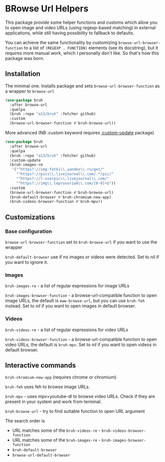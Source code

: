 * BRowse Url Helpers

This package provide some helper functions and customs which allow you to open image and video URLs (using regexp-based matching) in external applications, while still having possibility to fallback to defaults.

You can achieve the same functionality by customizing ~browse-url-browser-function~ to a list of ~(REGEXP . FUNCTION)~ elements (see its docstring), but it requires more manual work, which I personally don't like. So that's how this package was born.

** Installation
   The minimal one. Installs package and sets ~browse-url-browser-function~ as a wrapper to ~browse-url~
   #+BEGIN_SRC emacs-lisp
     (use-package bruh
       :after browse-url
       :quelpa
       (bruh :repo "a13/bruh" :fetcher github)
       :custom
       (browse-url-browser-function #'bruh-browse-url))
   #+END_SRC

   More advanced (NB /:custom/ keyword requires [[https://github.com/a13/use-package-custom-update][:custom-update]] package)
   #+BEGIN_SRC emacs-lisp
     (use-package bruh
       :after browse-url
       :quelpa
       (bruh :repo "a13/bruh" :fetcher github)
       :custom-update
       (bruh-images-re
        '("^https?://img-fotki\\.yandex\\.ru/get/"
          "^https?://pics\\.livejournal\\.com/.*/pic/"
          "^https?://l-userpic\\.livejournal\\.com/"
          "^https?://img\\.leprosorium\\.com/[0-9]+$"))
       :custom
       (browse-url-browser-function #'bruh-browse-url)
       (bruh-default-browser #'bruh-chromium-new-app)
       (bruh-videos-browser-function #'bruh-mpv))
   #+END_SRC

** Customizations

*** Base configuration
    ~browse-url-browser-function~ set to ~bruh-browse-url~ if you want to use the wrapper

    ~bruh-default-browser~ use if no images or videos were detected. Set to /nil/ if you want to ignore it.

*** Images

    ~bruh-images-re~ - a list of regular expressions for image URLs

    ~bruh-images-browser-function~ - a browse-url-compatible function to open image URLs, the default is ~eww-browse-url~, but you can use ~bruh-feh~ instead. Set to /nil/ if you want to open images in default browser.

*** Videos
    ~bruh-videos-re~ - a list of regular expressions for video URLs

    ~bruh-videos-browser-function~ - a browse-url-compatible function to open video URLs, the default is ~bruh-mpv~. Set to /nil/ if you want to open videos in default browser.

** Interactive commands
   ~bruh-chromium-new-app~ (requires chrome or chromium)

   ~bruh-feh~ uses feh to browse image URLs.

   ~bruh-mpv~ - uses mpv+youtube-dl to browse video URLs. Check if they are present in your system and work from terminal.

   ~bruh-browse-url~ - try to find suitable function to open URL argument

   The search order is
   - URL matches some of the ~bruh-videos-re~ - ~bruh-videos-browser-function~
   - URL matches some of the ~bruh-images-re~ - ~bruh-images-browser-function~
   - ~bruh-default-browser~
   - ~browse-url-default-browser~
